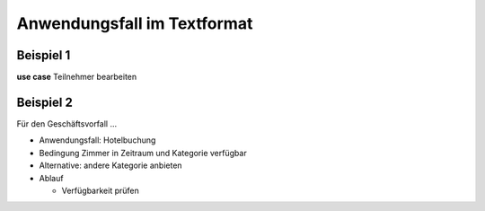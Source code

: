 Anwendungsfall im Textformat
============================

.. index:: Anwendungsfall; Text

Beispiel 1
---------

.. image:: ./Images/Übung.png
    :width: 300px

**use case** Teilnehmer bearbeiten

.. glossary::

    **main flow:**

        Der Kundensachbearbeiter...

Beispiel 2
----------

.. image:: ./Images/Übung2.png
    :width: 300px

Für den Geschäftsvorfall ...

- Anwendungsfall: Hotelbuchung
- Bedingung Zimmer in Zeitraum und Kategorie verfügbar
- Alternative: andere Kategorie anbieten
- Ablauf

  - Verfügbarkeit prüfen